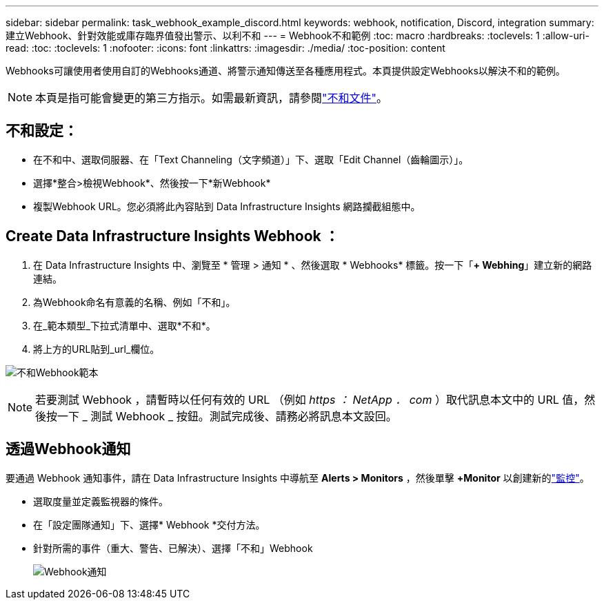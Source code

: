 ---
sidebar: sidebar 
permalink: task_webhook_example_discord.html 
keywords: webhook, notification, Discord, integration 
summary: 建立Webhook、針對效能或庫存臨界值發出警示、以利不和 
---
= Webhook不和範例
:toc: macro
:hardbreaks:
:toclevels: 1
:allow-uri-read: 
:toc: 
:toclevels: 1
:nofooter: 
:icons: font
:linkattrs: 
:imagesdir: ./media/
:toc-position: content


[role="lead"]
Webhooks可讓使用者使用自訂的Webhooks通道、將警示通知傳送至各種應用程式。本頁提供設定Webhooks以解決不和的範例。


NOTE: 本頁是指可能會變更的第三方指示。如需最新資訊，請參閱link:https://support.discord.com/hc/en-us/articles/228383668-Intro-to-Webhooks["不和文件"]。



== 不和設定：

* 在不和中、選取伺服器、在「Text Channeling（文字頻道）」下、選取「Edit Channel（齒輪圖示）」。
* 選擇*整合>檢視Webhook*、然後按一下*新Webhook*
* 複製Webhook URL。您必須將此內容貼到 Data Infrastructure Insights 網路攔截組態中。




== Create Data Infrastructure Insights Webhook ：

. 在 Data Infrastructure Insights 中、瀏覽至 * 管理 > 通知 * 、然後選取 * Webhooks* 標籤。按一下「*+ Webhing*」建立新的網路連結。
. 為Webhook命名有意義的名稱、例如「不和」。
. 在_範本類型_下拉式清單中、選取*不和*。
. 將上方的URL貼到_url_欄位。


image:Webhooks-Discord_example.png["不和Webhook範本"]


NOTE: 若要測試 Webhook ，請暫時以任何有效的 URL （例如 _https ： NetApp ． com_ ）取代訊息本文中的 URL 值，然後按一下 _ 測試 Webhook _ 按鈕。測試完成後、請務必將訊息本文設回。



== 透過Webhook通知

要通過 Webhook 通知事件，請在 Data Infrastructure Insights 中導航至 *Alerts > Monitors* ，然後單擊 *+Monitor* 以創建新的link:task_create_monitor.html["監控"]。

* 選取度量並定義監視器的條件。
* 在「設定團隊通知」下、選擇* Webhook *交付方法。
* 針對所需的事件（重大、警告、已解決）、選擇「不和」Webhook
+
image:Webhooks_Discord_Notifications.png["Webhook通知"]


